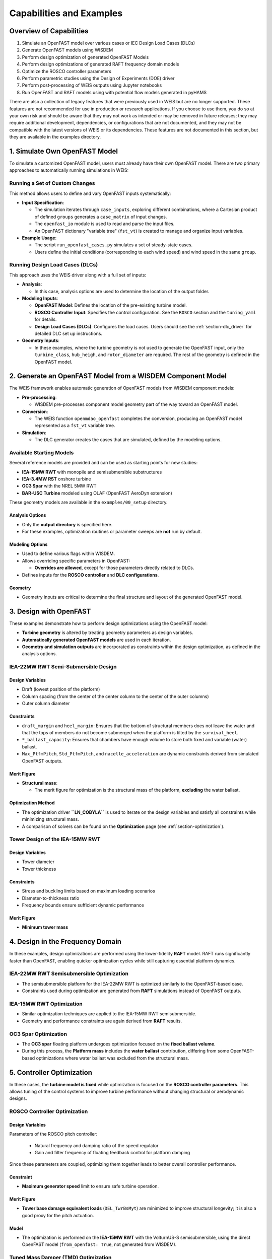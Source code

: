 .. _section-weis_examples:

Capabilities and Examples
=========================

Overview of Capabilities
-------------------------

1. Simulate an OpenFAST model over various cases or IEC Design Load Cases (DLCs)
2. Generate OpenFAST models using WISDEM
3. Perform design optimization of generated OpenFAST Models
4. Perform design optimizations of generated RAFT frequency domain models
5. Optimize the ROSCO controller parameters
6. Perform parametric studies using the Design of Experiments (DOE) driver
7. Perform post-processing of WEIS outputs using Jupyter notebooks
8. Run OpenFAST and RAFT models using with potential flow models generated in pyHAMS

There are also a collection of legacy features that were previously used in WEIS but are no longer supported. 
These features are not recommended for use in production or research applications. 
If you choose to use them, you do so at your own risk and should be aware that they may not work as intended or may be removed in future releases; they may require additional development, dependencies, or configurations that are not documented, and they may not be compatible with the latest versions of WEIS or its dependencies.
These features are not documented in this section, but they are available in the examples directory.

1. Simulate Own OpenFAST Model
-------------------------------


To simulate a customized OpenFAST model, users must already have their own OpenFAST model. 
There are two primary approaches to automatically running simulations in WEIS:

Running a Set of Custom Changes
~~~~~~~~~~~~~~~~~~~~~~~~~~~~~~~

This method allows users to define and vary OpenFAST inputs systematically:

- **Input Specification**:
  
  - The simulation iterates through ``case_inputs``, exploring different combinations, where a Cartesian product of defined ``groups`` generates a ``case_matrix`` of input changes.
  - The ``openfast_io`` module is used to read and parse the input files.
  - An OpenFAST dictionary "variable tree" (``fst_vt``) is created to manage and organize input variables.
    
- **Example Usage**:
  
  - The script ``run_openfast_cases.py`` simulates a set of steady-state cases.
  - Users define the initial conditions (corresponding to each wind speed) and wind speed in the same ``group``.

Running Design Load Cases (DLCs)
~~~~~~~~~~~~~~~~~~~~~~~~~~~~~~~~

This approach uses the WEIS driver along with a full set of inputs:

- **Analysis**:
  
  - In this case, analysis options are used to determine the location of the output folder.

- **Modeling Inputs**:
  
  - **OpenFAST Model**: Defines the location of the pre-existing turbine model.
  - **ROSCO Controller Input**: Specifies the control configuration.  See the ``ROSCO`` section and the ``tuning_yaml`` for details.
  - **Design Load Cases (DLCs)**: Configures the load cases. Users should see the :ref:`section-dlc_driver` for detailed DLC set up instructions.

- **Geometry Inputs**:
  
  - In these examples, where the turbine geometry is not used to generate the OpenFAST input, only the ``turbine_class``, ``hub_heigh``, and ``rotor_diameter`` are required.  The rest of the geometry is defined in the OpenFAST model.


2. Generate an OpenFAST Model from a WISDEM Component Model
-------------------------------------------------------------


The WEIS framework enables automatic generation of OpenFAST models from WISDEM component models:

- **Pre-processing**:
  
  - WISDEM pre-processes component model geometry part of the way toward an OpenFAST model.
  
- **Conversion**:
  
  - The WEIS function ``openmdao_openfast`` completes the conversion, producing an OpenFAST model represented as a ``fst_vt`` variable tree.

- **Simulation**:
  
  - The DLC generator creates the cases that are simulated, defined by the modeling options.

Available Starting Models
~~~~~~~~~~~~~~~~~~~~~~~~~~~

Several reference models are provided and can be used as starting points for new studies:

- **IEA-15MW RWT** with monopile and semisubmersible substructures
- **IEA-3.4MW RST** onshore turbine
- **OC3 Spar** with the NREL 5MW RWT
- **BAR-USC Turbine** modeled using OLAF (OpenFAST AeroDyn extension)

These geometry models are available in the ``examples/00_setup`` directory.

Analysis Options
^^^^^^^^^^^^^^^^^^

- Only the **output directory** is specified here.
- For these examples, optimization routines or parameter sweeps are **not** run by default.

Modeling Options
^^^^^^^^^^^^^^^^^^

- Used to define various flags within WISDEM.
- Allows overriding specific parameters in OpenFAST:
  
  - **Overrides are allowed**, except for those parameters directly related to DLCs.
  
- Defines inputs for the **ROSCO controller** and **DLC configurations**.

Geometry
^^^^^^^^^^^^^

- Geometry inputs are critical to determine the final structure and layout of the generated OpenFAST model.


3. Design with OpenFAST
---------------------------------

These examples demonstrate how to perform design optimizations using the OpenFAST model:

- **Turbine geometry** is altered by treating geometry parameters as design variables.
- **Automatically generated OpenFAST models** are used in each iteration.
- **Geometry and simulation outputs** are incorporated as constraints within the design optimization, as defined in the analysis options.


IEA-22MW RWT Semi-Submersible Design
~~~~~~~~~~~~~~~~~~~~~~~~~~~~~~~~~~~~

Design Variables
^^^^^^^^^^^^^^^^

- Draft (lowest position of the platform)
- Column spacing (from the center of the center column to the center of the outer columns)
- Outer column diameter

Constraints
^^^^^^^^^^^

- ``draft_margin`` and ``heel_margin``: Ensures that the bottom of structural members does not leave the water and that the tops of members do not become submerged when the platform is tilted by the ``survival_heel``.
- ``*_ballast_capacity``: Ensures that chambers have enough volume to store both fixed and variable (water) ballast.
- ``Max_PtfmPitch``, ``Std_PtfmPitch``, and ``nacelle_acceleration`` are dynamic constraints derived from simulated OpenFAST outputs.

Merit Figure
^^^^^^^^^^^^

- **Structural mass**:
  
  - The merit figure for optimization is the structural mass of the platform, **excluding** the water ballast.

Optimization Method
^^^^^^^^^^^^^^^^^^^

- The optimization driver **``LN_COBYLA``** is used to iterate on the design variables and satisfy all constraints while minimizing structural mass.
- A comparison of solvers can be found on the **Optimization** page (see :ref:`section-optimization`).

Tower Design of the IEA-15MW RWT
~~~~~~~~~~~~~~~~~~~~~~~~~~~~~~~~

Design Variables
^^^^^^^^^^^^^^^^

- Tower diameter
- Tower thickness

Constraints
^^^^^^^^^^^

- Stress and buckling limits based on maximum loading scenarios
- Diameter-to-thickness ratio
- Frequency bounds ensure sufficient dynamic performance

Merit Figure
^^^^^^^^^^^^

- **Minimum tower mass**

4. Design in the Frequency Domain
---------------------------------


In these examples, design optimizations are performed using the lower-fidelity **RAFT** model.  
RAFT runs significantly faster than OpenFAST, enabling quicker optimization cycles while still capturing essential platform dynamics.


IEA-22MW RWT Semisubmersible Optimization
~~~~~~~~~~~~~~~~~~~~~~~~~~~~~~~~~~~~~~~~~

- The semisubmersible platform for the IEA-22MW RWT is optimized similarly to the OpenFAST-based case.
- Constraints used during optimization are generated from **RAFT** simulations instead of OpenFAST outputs.

IEA-15MW RWT Optimization
~~~~~~~~~~~~~~~~~~~~~~~~~~

- Similar optimization techniques are applied to the IEA-15MW RWT semisubmersible.
- Geometry and performance constraints are again derived from **RAFT** results.

OC3 Spar Optimization
~~~~~~~~~~~~~~~~~~~~~~

- The **OC3 spar** floating platform undergoes optimization focused on the **fixed ballast volume**.
- During this process, the **Platform mass** includes the **water ballast** contribution, differing from some OpenFAST-based optimizations where water ballast was excluded from the structural mass.


5. Controller Optimization
-----------------------------

In these cases, the **turbine model is fixed** while optimization is focused on the **ROSCO controller parameters**.  
This allows tuning of the control systems to improve turbine performance without changing structural or aerodynamic designs.


ROSCO Controller Optimization
~~~~~~~~~~~~~~~~~~~~~~~~~~~~~~

Design Variables
^^^^^^^^^^^^^^^^

Parameters of the ROSCO pitch controller:

  - Natural frequency and damping ratio of the speed regulator
  - Gain and filter frequency of floating feedback control for platform damping
  
Since these parameters are coupled, optimizing them together leads to better overall controller performance.

Constraint
^^^^^^^^^^

- **Maximum generator speed** limit to ensure safe turbine operation.

Merit Figure
^^^^^^^^^^^^

- **Tower base damage equivalent loads** (``DEL_TwrBsMyt``) are minimized to improve structural longevity; it is also a good proxy for the pitch actuation.

Model
^^^^^

- The optimization is performed on the **IEA-15MW RWT** with the VolturnUS-S semisubmersible, using the direct OpenFAST model (``from_openfast: True``, not generated from WISDEM).

Tuned Mass Damper (TMD) Optimization
~~~~~~~~~~~~~~~~~~~~~~~~~~~~~~~~~~~~

Design Variables
^^^^^^^^^^^^^^^^

- **Substructure TMD parameters** are optimized via OpenFAST simulations:
  - Natural frequency
  - Damping ratio

Merit Figure
^^^^^^^^^^^^

- **Standard deviation of platform pitch** (``Std_PtfmPitch``) is minimized to measure platform stability.

Notes
^^^^^

- These optimizations are based on **OpenFAST simulations** for the **DLC 6.1** parked load case.
- TMD settings are provided through **StC** (Substructure Control) inputs in OpenFAST.


6. Parametric Analysis
---------------------------

In addition to optimization, **parametric analyses** can be performed by varying design variables using a **design of experiments (DOE)** approach in openmdao.  
This allows exploration of the design space without iterative optimization.

Design variables can be sampled:
- Randomly, using uniform or other probability distributions
- Using structured sampling techniques such as:
  - Full factorial design
  - Latin hypercube sampling

Constraints and merit figures in these cases are used only to add the associated OpenMDAO variables to the log (SQL) file for later postprocessing, not to drive optimization.


OpenFAST-Based Parametric Study
~~~~~~~~~~~~~~~~~~~~~~~~~~~~~~~~

- Blade chord is varied according to a uniform random distribution.
- OpenFAST simulations are run for each sampled blade geometry.

RAFT-Based Parametric Study
~~~~~~~~~~~~~~~~~~~~~~~~~~~~

- Semi-submersible platform parameters are varied, similar to the optimizations described previously.
- The RAFT model allows for faster evaluation across the design space.

A postprocessing script is provided to parse the SQL files generated during the parametric runs.  
This enables easy analysis of trends, constraint violations, and merit figure performance across the design space.


7. Postprocessing Notebooks
-----------------------------

A set of **Jupyter notebooks** is provided for easy **postprocessing** and **review** of simulation and optimization results.  
These tools streamline analysis and visualization of outputs generated during OpenFAST, RAFT, and WEIS optimization runs.
The WEIS Visualization tool is also available for working with WEIS outputs interactively (see :ref:`weis_viz_app`).

The postprocessing notebooks can be used to:

- **Plot OpenFAST outputs**
  - Visualize key time series and performance metrics from OpenFAST simulations.
  
- **Review summary outputs from DLC simulations**
  - Plot aggregate results across different Design Load Cases (DLCs).
  
- **Review optimization outputs from log (SQL) files**
  - Parse and plot optimization histories and trends.
  - Analyze constraint violations and merit figure progress.

- **Review WEIS output CSV files**
  - Access summarized simulation and optimization data stored in CSV format.
  - Useful for quick inspection and further custom analysis.

A more detailed description of the WEIS outputs can be found here: :ref:`section-weis_outputs`.


8. Potential Flow Modeling
-----------------------------

These examples demonstrate the use of **pyHAMS** within the **RAFT** framework to generate a **potential flow model** for hybrid hydrodynamic modeling.
The potential flow model can also be used in OpenFAST.
More information about potential flow modeling in WEIS can be found here: :ref:`section-BEM_modeling`.
